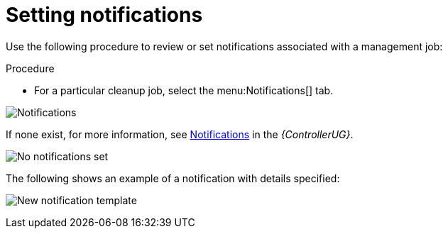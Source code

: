 [id="proc-controller-management-notifications"]

= Setting notifications

Use the following procedure to review or set notifications associated with a management job:

.Procedure
* For a particular cleanup job, select the menu:Notifications[] tab.

image:management-job-notifications.png[Notifications]

If none exist, for more information, see link:{BaseURL}/red_hat_ansible_automation_platform/2.4/html/automation_controller_user_guide/controller-notifications[Notifications] in the _{ControllerUG}_.

image:management-job-notifications-empty.png[No notifications set]

The following shows an example of a notification with details specified:

image:management-job-add-notification-details.png[New notification template]